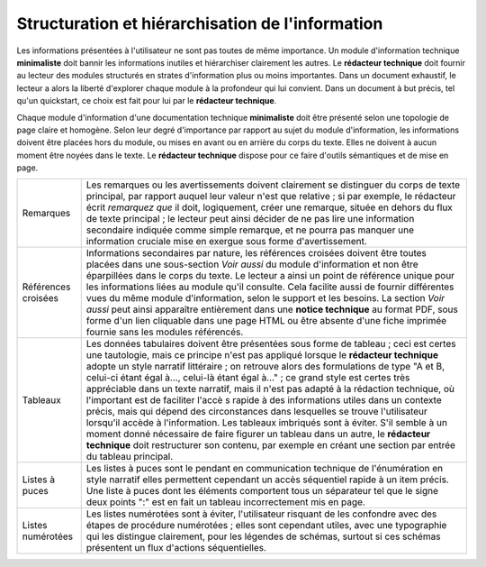 .. Copyright 2011-2014 Olivier Carrère
.. Cette œuvre est mise à disposition selon les termes de la licence Creative
.. Commons Attribution - Pas d'utilisation commerciale - Partage dans les mêmes
.. conditions 4.0 international.

.. _structuration-et-hierarchisation-information:

Structuration et hiérarchisation de l'information
=================================================

Les informations présentées à l'utilisateur ne sont pas toutes de même
importance. Un module d'information technique **minimaliste** doit bannir les
informations inutiles et hiérarchiser clairement les autres. Le **rédacteur
technique** doit fournir au lecteur des modules structurés en strates
d'information plus ou moins importantes. Dans un document exhaustif, le lecteur
a alors la liberté d'explorer chaque module à la profondeur qui lui
convient. Dans un document à but précis, tel qu'un quickstart, ce choix est fait
pour lui par le **rédacteur technique**.

Chaque module d'information d'une documentation technique **minimaliste** doit
être présenté selon une topologie de page claire et homogène. Selon leur degré
d'importance par rapport au sujet du module d'information, les informations
doivent être placées hors du module, ou mises en avant ou en arrière du corps du
texte. Elles ne doivent à aucun moment être noyées dans le texte. Le **rédacteur
technique** dispose pour ce faire d'outils sémantiques et de mise en page.

+---------------+--------------------------------------------------------------+
|Remarques      |Les remarques ou les avertissements doivent clairement se     |
|               |distinguer du corps de texte principal, par rapport auquel    |
|               |leur valeur n'est que relative ; si par exemple, le rédacteur |
|               |écrit *remarquez que* il doit, logiquement, créer une         |
|               |remarque, située en dehors du flux de texte principal ; le    |
|               |lecteur peut ainsi décider de ne pas lire une information     |
|               |secondaire indiquée comme simple remarque, et ne pourra pas   |
|               |manquer une information cruciale mise en exergue sous forme   |
|               |d'avertissement.                                              |
+---------------+--------------------------------------------------------------+
|Références     |Informations secondaires par nature, les références croisées  |
|croisées       |doivent être toutes placées dans une sous-section *Voir aussi*|
|               |du module d'information et non être éparpillées dans le corps |
|               |du texte. Le lecteur a ainsi un point de référence unique pour|
|               |les informations liées au module qu'il consulte. Cela facilite|
|               |aussi de fournir différentes vues du même module              |
|               |d'information, selon le support et les besoins. La section    |
|               |*Voir aussi* peut ainsi apparaître entièrement dans une       |
|               |**notice technique** au format PDF, sous forme d'un lien      |
|               |cliquable dans une page HTML ou être absente d'une fiche      |
|               |imprimée fournie sans les modules référencés.                 |
+---------------+--------------------------------------------------------------+
|Tableaux       |Les données tabulaires doivent être présentées sous forme de  |
|               |tableau ; ceci est certes une tautologie, mais ce principe    |
|               |n'est pas appliqué lorsque le **rédacteur technique** adopte  |
|               |un style narratif littéraire ; on retrouve alors des          |
|               |formulations de type "A et B, celui-ci étant égal à…, celui-là|
|               |étant égal à…" ; ce grand style est certes très appréciable   |
|               |dans un texte narratif, mais il n'est pas adapté à la         |
|               |rédaction technique, où l'important est de faciliter l'accè  s|
|               |rapide à des informations utiles dans un contexte précis, mais|
|               |qui dépend des circonstances dans lesquelles se trouve        |
|               |l'utilisateur lorsqu'il accède à l'information.  Les tableaux |
|               |imbriqués sont à éviter. S'il semble à un moment donné        |
|               |nécessaire de faire figurer un tableau dans un autre, le      |
|               |**rédacteur technique** doit restructurer son contenu, par    |
|               |exemple en créant une section par entrée du tableau principal.|
+---------------+--------------------------------------------------------------+
|Listes à puces |Les listes à puces sont le pendant en communication technique |
|               |de l'énumération en style narratif elles permettent cependant |
|               |un accès séquentiel rapide à un item précis. Une liste à      |
|               |puces dont les éléments comportent tous un séparateur tel que |
|               |le signe deux points ":" est en fait un tableau incorrectement|
|               |mis en page.                                                  |
+---------------+--------------------------------------------------------------+
|Listes         |Les listes numérotées sont à éviter, l'utilisateur risquant de|
|numérotées     |les confondre avec des étapes de procédure numérotées ; elles |
|               |sont cependant utiles, avec une typographie qui les distingue |
|               |clairement, pour les légendes de schémas, surtout si ces      |
|               |schémas présentent un flux d'actions séquentielles.           |
+---------------+--------------------------------------------------------------+
